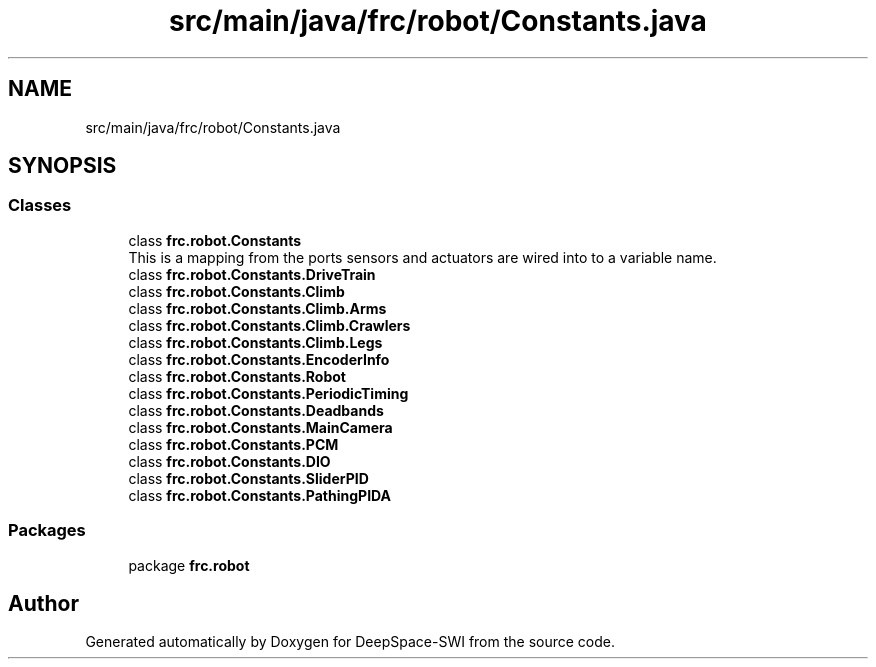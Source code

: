 .TH "src/main/java/frc/robot/Constants.java" 3 "Sat Aug 31 2019" "Version 2019" "DeepSpace-SWI" \" -*- nroff -*-
.ad l
.nh
.SH NAME
src/main/java/frc/robot/Constants.java
.SH SYNOPSIS
.br
.PP
.SS "Classes"

.in +1c
.ti -1c
.RI "class \fBfrc\&.robot\&.Constants\fP"
.br
.RI "This is a mapping from the ports sensors and actuators are wired into to a variable name\&. "
.ti -1c
.RI "class \fBfrc\&.robot\&.Constants\&.DriveTrain\fP"
.br
.ti -1c
.RI "class \fBfrc\&.robot\&.Constants\&.Climb\fP"
.br
.ti -1c
.RI "class \fBfrc\&.robot\&.Constants\&.Climb\&.Arms\fP"
.br
.ti -1c
.RI "class \fBfrc\&.robot\&.Constants\&.Climb\&.Crawlers\fP"
.br
.ti -1c
.RI "class \fBfrc\&.robot\&.Constants\&.Climb\&.Legs\fP"
.br
.ti -1c
.RI "class \fBfrc\&.robot\&.Constants\&.EncoderInfo\fP"
.br
.ti -1c
.RI "class \fBfrc\&.robot\&.Constants\&.Robot\fP"
.br
.ti -1c
.RI "class \fBfrc\&.robot\&.Constants\&.PeriodicTiming\fP"
.br
.ti -1c
.RI "class \fBfrc\&.robot\&.Constants\&.Deadbands\fP"
.br
.ti -1c
.RI "class \fBfrc\&.robot\&.Constants\&.MainCamera\fP"
.br
.ti -1c
.RI "class \fBfrc\&.robot\&.Constants\&.PCM\fP"
.br
.ti -1c
.RI "class \fBfrc\&.robot\&.Constants\&.DIO\fP"
.br
.ti -1c
.RI "class \fBfrc\&.robot\&.Constants\&.SliderPID\fP"
.br
.ti -1c
.RI "class \fBfrc\&.robot\&.Constants\&.PathingPIDA\fP"
.br
.in -1c
.SS "Packages"

.in +1c
.ti -1c
.RI "package \fBfrc\&.robot\fP"
.br
.in -1c
.SH "Author"
.PP 
Generated automatically by Doxygen for DeepSpace-SWI from the source code\&.
